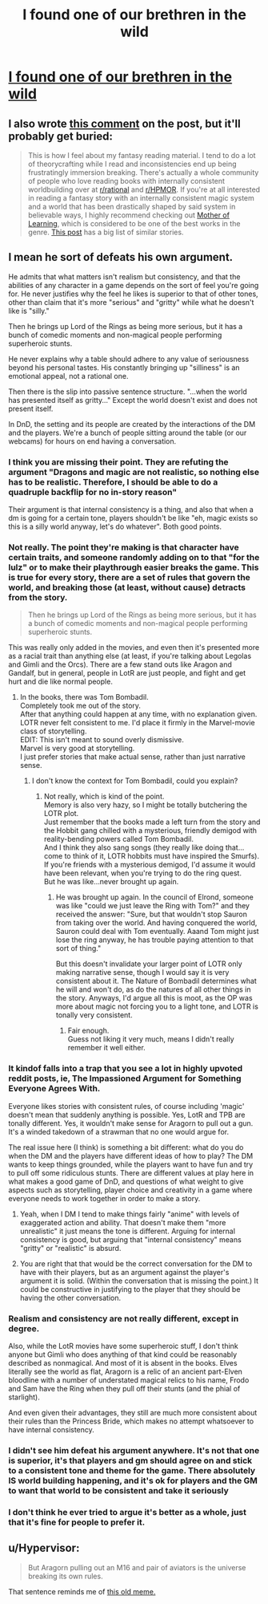 #+TITLE: I found one of our brethren in the wild

* [[/r/dndnext/comments/mywccm/it_is_perfectly_valid_to_want_your_game_to_be/][I found one of our brethren in the wild]]
:PROPERTIES:
:Author: _The_Bomb
:Score: 75
:DateUnix: 1619466334.0
:DateShort: 2021-Apr-27
:END:

** I also wrote [[https://www.reddit.com/r/dndnext/comments/mywccm/it_is_perfectly_valid_to_want_your_game_to_be/gvytz9j/?utm_source=share&utm_medium=ios_app&utm_name=iossmf&context=3][this comment]] on the post, but it'll probably get buried:

#+begin_quote
  This is how I feel about my fantasy reading material. I tend to do a lot of theorycrafting while I read and inconsistencies end up being frustratingly immersion breaking. There's actually a whole community of people who love reading books with internally consistent worldbuilding over at [[/r/rational][r/rational]] and [[/r/HPMOR][r/HPMOR]]. If you're at all interested in reading a fantasy story with an internally consistent magic system and a world that has been drastically shaped by said system in believable ways, I highly recommend checking out [[https://www.royalroad.com/fiction/21220/mother-of-learning][Mother of Learning]], which is considered to be one of the best works in the genre. [[https://www.reddit.com/r/HPMOR/comments/fuiikt/recommended_fiction_list/?utm_source=share&utm_medium=ios_app&utm_name=iossmf][This post]] has a big list of similar stories.
#+end_quote
:PROPERTIES:
:Author: _The_Bomb
:Score: 31
:DateUnix: 1619466426.0
:DateShort: 2021-Apr-27
:END:


** I mean he sort of defeats his own argument.

He admits that what matters isn't realism but consistency, and that the abilities of any character in a game depends on the sort of feel you're going for. He never justifies why the feel he likes is superior to that of other tones, other than claim that it's more "serious" and "gritty" while what he doesn't like is "silly."

Then he brings up Lord of the Rings as being more serious, but it has a bunch of comedic moments and non-magical people performing superheroic stunts.

He never explains why a table should adhere to any value of seriousness beyond his personal tastes. His constantly bringing up "silliness" is an emotional appeal, not a rational one.

Then there is the slip into passive sentence structure. "...when the world has presented itself as gritty..." Except the world doesn't exist and does not present itself.

In DnD, the setting and its people are created by the interactions of the DM and the players. We're a bunch of people sitting around the table (or our webcams) for hours on end having a conversation.
:PROPERTIES:
:Author: SJReaver
:Score: 13
:DateUnix: 1619477303.0
:DateShort: 2021-Apr-27
:END:

*** I think you are missing their point. They are refuting the argument "Dragons and magic are not realistic, so nothing else has to be realistic. Therefore, I should be able to do a quadruple backflip for no in-story reason"

Their argument is that internal consistency is a thing, and also that when a dm is going for a certain tone, players shouldn't be like "eh, magic exists so this is a silly world anyway, let's do whatever". Both good points.
:PROPERTIES:
:Author: foveros
:Score: 15
:DateUnix: 1619517548.0
:DateShort: 2021-Apr-27
:END:


*** Not really. The point they're making is that character have certain traits, and someone randomly adding on to that "for the lulz" or to make their playthrough easier breaks the game. This is true for every story, there are a set of rules that govern the world, and breaking those (at least, without cause) detracts from the story.

#+begin_quote
  Then he brings up Lord of the Rings as being more serious, but it has a bunch of comedic moments and non-magical people performing superheroic stunts.
#+end_quote

This was really only added in the movies, and even then it's presented more as a racial trait than anything else (at least, if you're talking about Legolas and Gimli and the Orcs). There are a few stand outs like Aragon and Gandalf, but in general, people in LotR are just people, and fight and get hurt and die like normal people.
:PROPERTIES:
:Author: Do_Not_Go_In_There
:Score: 8
:DateUnix: 1619485575.0
:DateShort: 2021-Apr-27
:END:

**** In the books, there was Tom Bombadil.\\
Completely took me out of the story.\\
After that anything could happen at any time, with no explanation given.\\
LOTR never felt consistent to me. I'd place it firmly in the Marvel-movie class of storytelling.\\
EDIT: This isn't meant to sound overly dismissive.\\
Marvel is very good at storytelling.\\
I just prefer stories that make actual sense, rather than just narrative sense.
:PROPERTIES:
:Author: DavidGretzschel
:Score: 0
:DateUnix: 1619514179.0
:DateShort: 2021-Apr-27
:END:

***** I don't know the context for Tom Bombadil, could you explain?
:PROPERTIES:
:Author: plutonicHumanoid
:Score: 1
:DateUnix: 1619546942.0
:DateShort: 2021-Apr-27
:END:

****** Not really, which is kind of the point.\\
Memory is also very hazy, so I might be totally butchering the LOTR plot.\\
Just remember that the books made a left turn from the story and the Hobbit gang chilled with a mysterious, friendly demigod with reality-bending powers called Tom Bombadil.\\
And I think they also sang songs (they really like doing that...come to think of it, LOTR hobbits must have inspired the Smurfs).\\
If you're friends with a mysterious demigod, I'd assume it would have been relevant, when you're trying to do the ring quest.\\
But he was like...never brought up again.
:PROPERTIES:
:Author: DavidGretzschel
:Score: 0
:DateUnix: 1619594384.0
:DateShort: 2021-Apr-28
:END:

******* He was brought up again. In the council of Elrond, someone was like "could we just leave the Ring with Tom?" and they received the answer: "Sure, but that wouldn't stop Sauron from taking over the world. And having conquered the world, Sauron could deal with Tom eventually. Aaand Tom might just lose the ring anyway, he has trouble paying attention to that sort of thing."

But this doesn't invalidate your larger point of LOTR only making narrative sense, though I would say it is very consistent about it. The Nature of Bombadil determines what he will and won't do, as do the natures of all other things in the story. Anyways, I'd argue all this is moot, as the OP was more about magic not forcing you to a light tone, and LOTR is tonally very consistent.
:PROPERTIES:
:Author: kurtofconspiracy
:Score: 5
:DateUnix: 1619798449.0
:DateShort: 2021-Apr-30
:END:

******** Fair enough.\\
Guess not liking it very much, means I didn't really remember it well either.
:PROPERTIES:
:Author: DavidGretzschel
:Score: 1
:DateUnix: 1620236823.0
:DateShort: 2021-May-05
:END:


*** It kindof falls into a trap that you see a lot in highly upvoted reddit posts, ie, The Impassioned Argument for Something Everyone Agrees With.

Everyone likes stories with consistent rules, of course including 'magic' doesn't mean that suddenly anything is possible. Yes, LotR and TPB are tonally different. Yes, it wouldn't make sense for Aragorn to pull out a gun. It's a winded takedown of a strawman that no one would argue for.

The real issue here (I think) is something a bit different: what do you do when the DM and the players have different ideas of how to play? The DM wants to keep things grounded, while the players want to have fun and try to pull off some ridiculous stunts. There are different values at play here in what makes a good game of DnD, and questions of what weight to give aspects such as storytelling, player choice and creativity in a game where everyone needs to work together in order to make a story.
:PROPERTIES:
:Author: Luonnoliehre
:Score: 21
:DateUnix: 1619481692.0
:DateShort: 2021-Apr-27
:END:

**** Yeah, when I DM I tend to make things fairly "anime" with levels of exaggerated action and ability. That doesn't make them "more unrealistic" it just means the tone is different. Arguing for internal consistency is good, but arguing that "internal consistency" means "gritty" or "realistic" is absurd.
:PROPERTIES:
:Author: Detsuahxe
:Score: 2
:DateUnix: 1619513230.0
:DateShort: 2021-Apr-27
:END:


**** You are right that that would be the correct conversation for the DM to have with their players, but as an argument against the player's argument it is solid. (Within the conversation that is missing the point.) It could be constructive in justifying to the player that they should be having the other conversation.
:PROPERTIES:
:Author: kurtofconspiracy
:Score: 2
:DateUnix: 1619798667.0
:DateShort: 2021-Apr-30
:END:


*** Realism and consistency are not really different, except in degree.

Also, while the LotR movies have some superheroic stuff, I don't think anyone but Gimli who does anything of that kind could be reasonably described as nonmagical. And most of it is absent in the books. Elves literally see the world as flat, Aragorn is a relic of an ancient part-Elven bloodline with a number of understated magical relics to his name, Frodo and Sam have the Ring when they pull off their stunts (and the phial of starlight).

And even given their advantages, they still are much more consistent about their rules than the Princess Bride, which makes no attempt whatsoever to have internal consistency.
:PROPERTIES:
:Author: VorpalAuroch
:Score: 5
:DateUnix: 1619484516.0
:DateShort: 2021-Apr-27
:END:


*** I didn't see him defeat his argument anywhere. It's not that one is superior, it's that players and gm should agree on and stick to a consistent tone and theme for the game. There absolutely IS world building happening, and it's ok for players and the GM to want that world to be consistent and take it seriously
:PROPERTIES:
:Author: wren42
:Score: 2
:DateUnix: 1619616252.0
:DateShort: 2021-Apr-28
:END:


*** I don't think he ever tried to argue it's better as a whole, just that it's fine for people to prefer it.
:PROPERTIES:
:Author: OnlyEvonix
:Score: 2
:DateUnix: 1619630643.0
:DateShort: 2021-Apr-28
:END:


** u/Hypervisor:
#+begin_quote
  But Aragorn pulling out an M16 and pair of aviators is the universe breaking its own rules.
#+end_quote

That sentence reminds me of [[https://i.imgur.com/JcChIdd.jpg][this old meme.]]
:PROPERTIES:
:Author: Hypervisor
:Score: 2
:DateUnix: 1619478309.0
:DateShort: 2021-Apr-27
:END:
